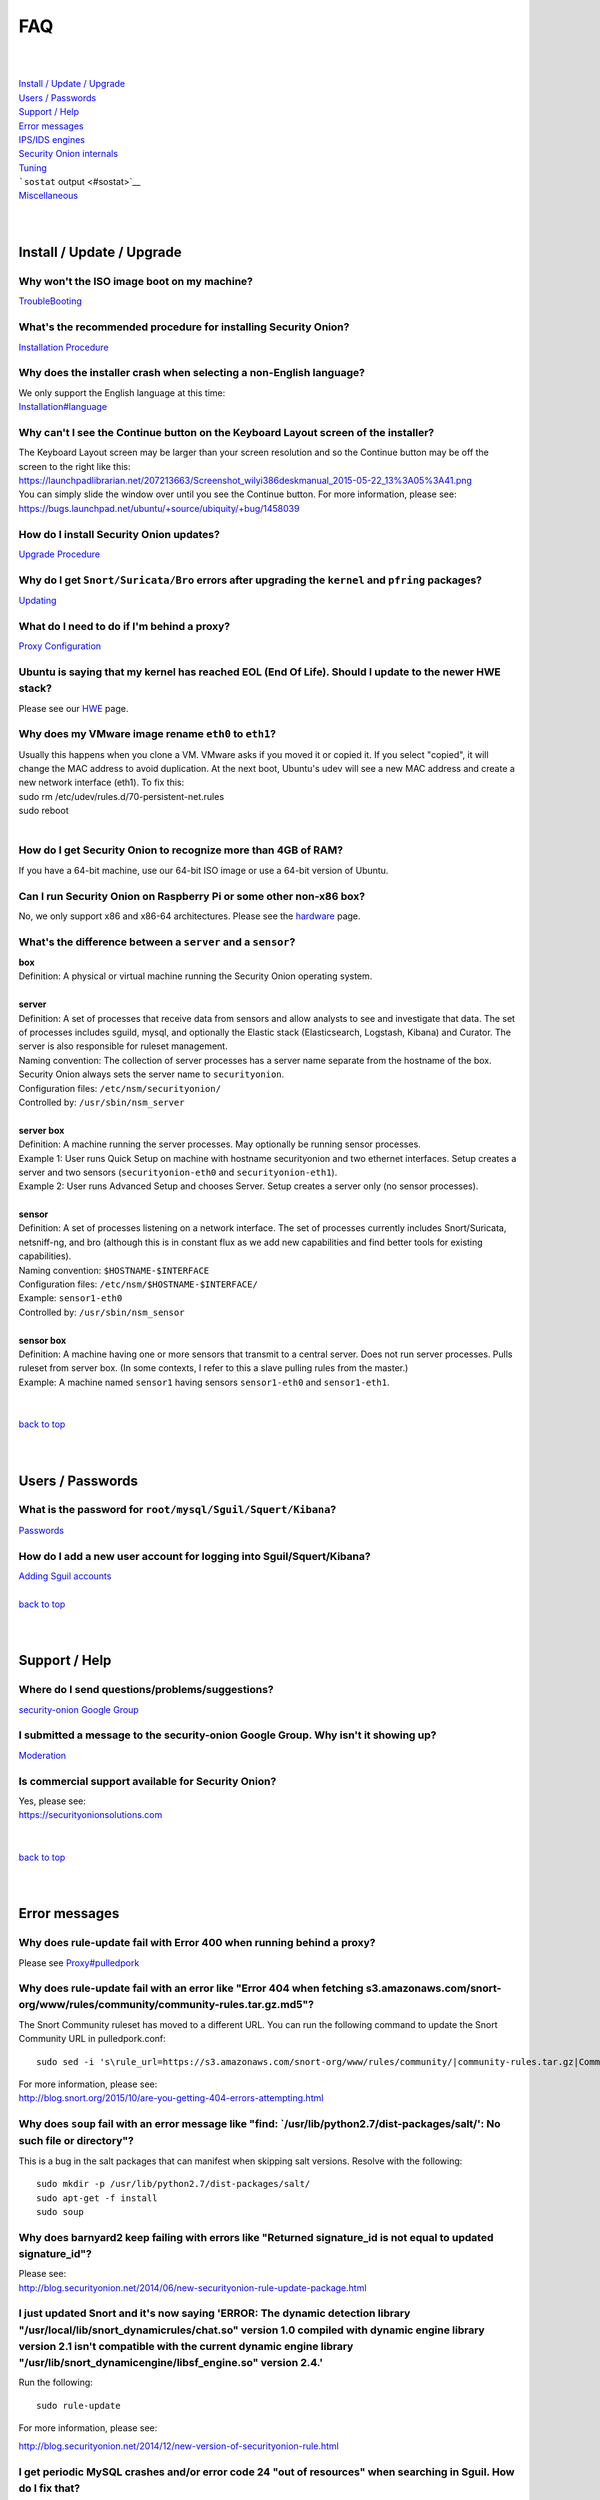 FAQ
===

| 
| 
| `Install / Update / Upgrade <#update>`__\ 
| `Users / Passwords <#passwords>`__\ 
| `Support / Help <#support>`__\ 
| `Error messages <#errors>`__\ 
| `IPS/IDS engines <#engines>`__\ 
| `Security Onion internals <#internals>`__\ 
| `Tuning <#tuning>`__\ 
| ```sostat`` output <#sostat>`__\ 
| `Miscellaneous <#miscellaneous>`__\ 
| 
| 

Install / Update / Upgrade
------------------------------

Why won't the ISO image boot on my machine?
~~~~~~~~~~~~~~~~~~~~~~~~~~~~~~~~~~~~~~~~~~~

`TroubleBooting <TroubleBooting>`__

What's the recommended procedure for installing Security Onion?
~~~~~~~~~~~~~~~~~~~~~~~~~~~~~~~~~~~~~~~~~~~~~~~~~~~~~~~~~~~~~~~

`Installation Procedure <Installation>`__

Why does the installer crash when selecting a non-English language?
~~~~~~~~~~~~~~~~~~~~~~~~~~~~~~~~~~~~~~~~~~~~~~~~~~~~~~~~~~~~~~~~~~~

| We only support the English language at this time:
| `<Installation#language>`__

Why can't I see the Continue button on the Keyboard Layout screen of the installer?
~~~~~~~~~~~~~~~~~~~~~~~~~~~~~~~~~~~~~~~~~~~~~~~~~~~~~~~~~~~~~~~~~~~~~~~~~~~~~~~~~~~

| The Keyboard Layout screen may be larger than your screen resolution
  and so the Continue button may be off the screen to the right like
  this:
| https://launchpadlibrarian.net/207213663/Screenshot_wilyi386deskmanual_2015-05-22_13%3A05%3A41.png
| You can simply slide the window over until you see the Continue
  button. For more information, please see:
| https://bugs.launchpad.net/ubuntu/+source/ubiquity/+bug/1458039

How do I install Security Onion updates?
~~~~~~~~~~~~~~~~~~~~~~~~~~~~~~~~~~~~~~~~

`Upgrade Procedure <Upgrade>`__

Why do I get ``Snort/Suricata/Bro`` errors after upgrading the ``kernel`` and ``pfring`` packages?
~~~~~~~~~~~~~~~~~~~~~~~~~~~~~~~~~~~~~~~~~~~~~~~~~~~~~~~~~~~~~~~~~~~~~~~~~~~~~~~~~~~~~~~~~~~~~~~~~~

`Updating <Upgrade>`__

What do I need to do if I'm behind a proxy?
~~~~~~~~~~~~~~~~~~~~~~~~~~~~~~~~~~~~~~~~~~~

`Proxy Configuration <Proxy>`__

Ubuntu is saying that my kernel has reached EOL (End Of Life). Should I update to the newer HWE stack?
~~~~~~~~~~~~~~~~~~~~~~~~~~~~~~~~~~~~~~~~~~~~~~~~~~~~~~~~~~~~~~~~~~~~~~~~~~~~~~~~~~~~~~~~~~~~~~~~~~~~~~

Please see our `HWE <HWE>`__ page.

Why does my VMware image rename ``eth0`` to ``eth1``?
~~~~~~~~~~~~~~~~~~~~~~~~~~~~~~~~~~~~~~~~~~~~~~~~~~~~~

| Usually this happens when you clone a VM. VMware asks if you moved it
  or copied it. If you select "copied", it will change the MAC address
  to avoid duplication. At the next boot, Ubuntu's udev will see a new
  MAC address and create a new network interface (eth1). To fix this:
| sudo rm /etc/udev/rules.d/70-persistent-net.rules
| sudo reboot
| 

How do I get Security Onion to recognize more than 4GB of RAM?
~~~~~~~~~~~~~~~~~~~~~~~~~~~~~~~~~~~~~~~~~~~~~~~~~~~~~~~~~~~~~~

If you have a 64-bit machine, use our 64-bit ISO image or use a 64-bit
version of Ubuntu.

Can I run Security Onion on Raspberry Pi or some other non-x86 box?
~~~~~~~~~~~~~~~~~~~~~~~~~~~~~~~~~~~~~~~~~~~~~~~~~~~~~~~~~~~~~~~~~~~

No, we only support x86 and x86-64 architectures. Please see the
`hardware <Hardware#32-bit-vs-64-bit>`__
page.

What's the difference between a ``server`` and a ``sensor``?
~~~~~~~~~~~~~~~~~~~~~~~~~~~~~~~~~~~~~~~~~~~~~~~~~~~~~~~~~~~~

| **box** 
| Definition: A physical or virtual machine running the Security Onion
  operating system.
| 
| **server** 
| Definition: A set of processes that receive data from sensors and
  allow analysts to see and investigate that data. The set of processes
  includes sguild, mysql, and optionally the Elastic stack
  (Elasticsearch, Logstash, Kibana) and Curator. The server is also
  responsible for ruleset management.
| Naming convention: The collection of server processes has a server
  name separate from the hostname of the box. Security Onion always sets
  the server name to ``securityonion``.
| Configuration files: ``/etc/nsm/securityonion/``\ 
| Controlled by: ``/usr/sbin/nsm_server`` 
| 
| **server box**\ 
| Definition: A machine running the server processes. May optionally be
  running sensor processes.
| Example 1: User runs Quick Setup on machine with hostname
  securityonion and two ethernet interfaces. Setup creates a server and
  two sensors (``securityonion-eth0`` and ``securityonion-eth1``).
| Example 2: User runs Advanced Setup and chooses Server. Setup creates
  a server only (no sensor processes).
| 
| **sensor**\ 
| Definition: A set of processes listening on a network interface. The
  set of processes currently includes Snort/Suricata, netsniff-ng, and
  bro (although this is in constant flux as we add new capabilities and
  find better tools for existing capabilities).
| Naming convention: ``$HOSTNAME-$INTERFACE``\ 
| Configuration files: ``/etc/nsm/$HOSTNAME-$INTERFACE/``\ 
| Example: ``sensor1-eth0``\ 
| Controlled by: ``/usr/sbin/nsm_sensor``\ 
| 
| **sensor box**\ 
| Definition: A machine having one or more sensors that transmit to a
  central server. Does not run server processes. Pulls ruleset from
  server box. (In some contexts, I refer to this a slave pulling rules
  from the master.)
| Example: A machine named ``sensor1`` having sensors ``sensor1-eth0``
  and ``sensor1-eth1``.
| 
| 
| `back to top <#top>`__
| 
| 

Users / Passwords
---------------------

What is the password for ``root/mysql/Sguil/Squert/Kibana``?
~~~~~~~~~~~~~~~~~~~~~~~~~~~~~~~~~~~~~~~~~~~~~~~~~~~~~~~~~~~~

`Passwords <Passwords>`__

How do I add a new user account for logging into Sguil/Squert/Kibana?
~~~~~~~~~~~~~~~~~~~~~~~~~~~~~~~~~~~~~~~~~~~~~~~~~~~~~~~~~~~~~~~~~~~~~

| `Adding Sguil accounts <Passwords#sguil>`__\ 
| 
| `back to top <#top>`__
| 
| 

Support / Help
------------------

Where do I send questions/problems/suggestions?
~~~~~~~~~~~~~~~~~~~~~~~~~~~~~~~~~~~~~~~~~~~~~~~

`security-onion Google Group <MailingLists>`__

I submitted a message to the security-onion Google Group. Why isn't it showing up?
~~~~~~~~~~~~~~~~~~~~~~~~~~~~~~~~~~~~~~~~~~~~~~~~~~~~~~~~~~~~~~~~~~~~~~~~~~~~~~~~~~

`Moderation <MailingLists#moderation>`__

Is commercial support available for Security Onion?
~~~~~~~~~~~~~~~~~~~~~~~~~~~~~~~~~~~~~~~~~~~~~~~~~~~

| Yes, please see:
| https://securityonionsolutions.com
| 
| 
| `back to top <#top>`__
| 
| 

Error messages
------------------

Why does rule-update fail with Error 400 when running behind a proxy?
~~~~~~~~~~~~~~~~~~~~~~~~~~~~~~~~~~~~~~~~~~~~~~~~~~~~~~~~~~~~~~~~~~~~~

Please see
`<Proxy#pulledpork>`__

Why does rule-update fail with an error like "Error 404 when fetching s3.amazonaws.com/snort-org/www/rules/community/community-rules.tar.gz.md5"?
~~~~~~~~~~~~~~~~~~~~~~~~~~~~~~~~~~~~~~~~~~~~~~~~~~~~~~~~~~~~~~~~~~~~~~~~~~~~~~~~~~~~~~~~~~~~~~~~~~~~~~~~~~~~~~~~~~~~~~~~~~~~~~~~~~~~~~~~~~~~~~~~~

The Snort Community ruleset has moved to a different URL. You can run
the following command to update the Snort Community URL in
pulledpork.conf:

::

    sudo sed -i 's\rule_url=https://s3.amazonaws.com/snort-org/www/rules/community/|community-rules.tar.gz|Community\rule_url=https://snort.org/downloads/community/|community-rules.tar.gz|Community\g' /etc/nsm/pulledpork/pulledpork.conf

| For more information, please see:
| http://blog.snort.org/2015/10/are-you-getting-404-errors-attempting.html

Why does ``soup`` fail with an error message like "find: \`/usr/lib/python2.7/dist-packages/salt/': No such file or directory"?
~~~~~~~~~~~~~~~~~~~~~~~~~~~~~~~~~~~~~~~~~~~~~~~~~~~~~~~~~~~~~~~~~~~~~~~~~~~~~~~~~~~~~~~~~~~~~~~~~~~~~~~~~~~~~~~~~~~~~~~~~~~~~~~

This is a bug in the salt packages that can manifest when skipping salt
versions. Resolve with the following:

::

    sudo mkdir -p /usr/lib/python2.7/dist-packages/salt/
    sudo apt-get -f install
    sudo soup

Why does barnyard2 keep failing with errors like "Returned signature\_id is not equal to updated signature\_id"?
~~~~~~~~~~~~~~~~~~~~~~~~~~~~~~~~~~~~~~~~~~~~~~~~~~~~~~~~~~~~~~~~~~~~~~~~~~~~~~~~~~~~~~~~~~~~~~~~~~~~~~~~~~~~~~~~

| Please see:
| http://blog.securityonion.net/2014/06/new-securityonion-rule-update-package.html

I just updated Snort and it's now saying 'ERROR: The dynamic detection library "/usr/local/lib/snort\_dynamicrules/chat.so" version 1.0 compiled with dynamic engine library version 2.1 isn't compatible with the current dynamic engine library "/usr/lib/snort\_dynamicengine/libsf\_engine.so" version 2.4.'
~~~~~~~~~~~~~~~~~~~~~~~~~~~~~~~~~~~~~~~~~~~~~~~~~~~~~~~~~~~~~~~~~~~~~~~~~~~~~~~~~~~~~~~~~~~~~~~~~~~~~~~~~~~~~~~~~~~~~~~~~~~~~~~~~~~~~~~~~~~~~~~~~~~~~~~~~~~~~~~~~~~~~~~~~~~~~~~~~~~~~~~~~~~~~~~~~~~~~~~~~~~~~~~~~~~~~~~~~~~~~~~~~~~~~~~~~~~~~~~~~~~~~~~~~~~~~~~~~~~~~~~~~~~~~~~~~~~~~~~~~~~~~~~~~~~~~~~~~~~~~~~~

Run the following:

::

    sudo rule-update

For more information, please see:

http://blog.securityonion.net/2014/12/new-version-of-securityonion-rule.html

I get periodic MySQL crashes and/or error code 24 "out of resources" when searching in Sguil. How do I fix that?
~~~~~~~~~~~~~~~~~~~~~~~~~~~~~~~~~~~~~~~~~~~~~~~~~~~~~~~~~~~~~~~~~~~~~~~~~~~~~~~~~~~~~~~~~~~~~~~~~~~~~~~~~~~~~~~~

| Recent versions of Setup should set MySQL's ``open-files-limit`` to
  90000 to avoid this problem:
| http://blog.securityonion.net/2014/02/new-securityonion-setup-package.html

| If you ran Setup before February 2014, you can set this manually as
  follows.
| 
| First, stop sguil and mysql:
| sudo so-sguild-stop
| sudo service mysql stop
| 
| Next, edit ``/etc/mysql/my.cnf`` and add the following in the
  ``mysqld`` section (please use hyphens not underscores):
| open-files-limit = 90000
| 
| Finally, start mysql and sguil:
| sudo service mysql start
| sudo so-sguild-start
| 
| For more information, please see:
| http://nsmwiki.org/Sguil\_FAQ#I.27m\_seeing\_error\_code\_24\_from\_MySQL.\_How\_do\_I\_fix\_that.3F

Barnyard2 is failing with an error like "ERROR: sguil: Expected Confirm 13324 and got: Failed to insert 13324: mysqlexec/db server: Duplicate entry '9-13324' for key 'PRIMARY'". How do I fix this?
~~~~~~~~~~~~~~~~~~~~~~~~~~~~~~~~~~~~~~~~~~~~~~~~~~~~~~~~~~~~~~~~~~~~~~~~~~~~~~~~~~~~~~~~~~~~~~~~~~~~~~~~~~~~~~~~~~~~~~~~~~~~~~~~~~~~~~~~~~~~~~~~~~~~~~~~~~~~~~~~~~~~~~~~~~~~~~~~~~~~~~~~~~~~~~~~~~~~

| Sometimes, just restarting Barnyard will clear this up:
| sudo so-barnyard-restart
| 

| Other times, restarting Sguild and then restarting Barnyard will clear
  it up:
| sudo so-sguild-restart
| sudo so-sensor-restart --only-barnyard2
| 

| If that doesn't work, then try also restarting mysql:
| sudo service mysql restart
| sudo so-sguild-restart
| sudo so-sensor-restart --only-barnyard2
| 

| If that still doesn't fix it, you may have to perform MySQL surgery on
  the database ``securityonion_db`` as described in the Sguil FAQ:
| http://nsmwiki.org/Sguil\_FAQ#Barnyard\_dies\_at\_startup.2C\_with\_.22Duplicate\_Entry.22\_error
| 

Why do I get the following error when starting Sguil?
~~~~~~~~~~~~~~~~~~~~~~~~~~~~~~~~~~~~~~~~~~~~~~~~~~~~~

.. raw:: html

   <pre><code>Application initialization failed: no display name and no $DISPLAY environment variable<br>
   ERROR: Cannot fine the Iwidgets extension.<br>
   The iwidgets package is part of the incr tcl extension and is<br>
   available as a port/package most systems.<br>
   See http://www.tcltk.com/iwidgets/ for more info.<br>
   </code></pre>

This is related to `this <#tclheldback>`__ question. See `tcl <tcl>`__.

Why does Snort segfault every day at 7:01 AM?
~~~~~~~~~~~~~~~~~~~~~~~~~~~~~~~~~~~~~~~~~~~~~

| 7:01 AM is the time of the daily PulledPork rules update. If you're
  running Snort with the Snort Subscriber (Talos) ruleset, this includes
  updating the SO rules. There is a known issue when running Snort with
  the Snort Subscriber (Talos) ruleset and updating the SO rules:
| https://groups.google.com/d/topic/pulledpork-users/1bQDkh3AhNs/discussion
| After updating the rules, Snort is restarted, and the segfault occurs
  in the OLD instance of Snort (not the NEW instance). Therefore, the
  segfault is merely a nuisance log entry and can safely be ignored.

Why does the pcap\_agent log show "Error: can't read logFile: no such variable"?
~~~~~~~~~~~~~~~~~~~~~~~~~~~~~~~~~~~~~~~~~~~~~~~~~~~~~~~~~~~~~~~~~~~~~~~~~~~~~~~~

This usually means that there is an unexpected file in the dailylogs
directory. Run the following:

::

    ls /nsm/sensor_data/*/dailylogs/

You should see a bunch of date stamped directories and you may see some
extraneous files. Remove any extraneous files and restart pcap\_agent:

::

    sudo so-pcap-agent-restart

I'm running the Security Onion 12.04.5 ISO image and Chromium crashes and/or displays a black screen.
~~~~~~~~~~~~~~~~~~~~~~~~~~~~~~~~~~~~~~~~~~~~~~~~~~~~~~~~~~~~~~~~~~~~~~~~~~~~~~~~~~~~~~~~~~~~~~~~~~~~~

This is a known issue with certain versions of VMware. You can either:

-  go into the VM configuration and disable 3D in the video adapter
   OR
-  upgrade the VM hardware level (may require upgrading to a new version
   of VMware)

Why does Bro log ``Failed to open GeoIP database`` and ``Fell back to GeoIP Country database``?
~~~~~~~~~~~~~~~~~~~~~~~~~~~~~~~~~~~~~~~~~~~~~~~~~~~~~~~~~~~~~~~~~~~~~~~~~~~~~~~~~~~~~~~~~~~~~~~

| The GeoIP CITY database is ``not free`` and thus we cannot include it
  in the distro. Bro fails to find it and falls back to the GeoIP
  COUNTRY database (which is free). As long as you are seeing some
  country codes in your conn.log, then everything should be fine. If you
  really need the CITY database, see this thread for some options:
| https://groups.google.com/d/topic/security-onion-testing/gtc-8ZTuCi4/discussion
| 

Why does soup tell me I need a Secure Boot key?
~~~~~~~~~~~~~~~~~~~~~~~~~~~~~~~~~~~~~~~~~~~~~~~

| `Secure Boot <Secure-Boot>`__
| 
| 
| `back to top <#top>`__
| 
| 

IPS/IDS engines
-------------------

I'm currently running ``Snort``. How do I switch to ``Suricata``?
~~~~~~~~~~~~~~~~~~~~~~~~~~~~~~~~~~~~~~~~~~~~~~~~~~~~~~~~~~~~~~~~~

| Please note that, if you're running the Snort Talos ruleset, Snort
  Shared Object rules will not load in Suricata. Most folks who choose
  the Suricata engine choose to run the Emerging Threats ruleset.
| sudo so-sensor-stop
| sudo sed -i 's\|ENGINE=snort\|ENGINE=suricata\|g'
  /etc/nsm/securityonion.conf
| sudo rule-update 
| sudo so-sensor-start
| 

I'm currently running ``Suricata``. How do I switch to ``Snort``?
~~~~~~~~~~~~~~~~~~~~~~~~~~~~~~~~~~~~~~~~~~~~~~~~~~~~~~~~~~~~~~~~~

.. raw:: html

   <pre><code>sudo so-sensor-stop<br>
   sudo sed -i 's|ENGINE=suricata|ENGINE=snort|g' /etc/nsm/securityonion.conf<br>
   sudo rule-update<br>
   sudo so-sensor-start<br>
   </code></pre>

Can Security Onion run in ``IPS`` mode?
~~~~~~~~~~~~~~~~~~~~~~~~~~~~~~~~~~~~~~~

| Running Security Onion as an IPS requires manual configuration and is
  ``not supported``.
| I talked about this on the `Packet
  Pushers <http://packetpushers.net/>`__ podcast:
| http://packetpushers.net/show-95-security-onion-with-doug-burks-or-why-ids-rules-and-ips-drools/
| 
| 
| `back to top <#top>`__
| 
| 

Security Onion internals
----------------------------

Where can I read more about the tools contained within Security Onion?
~~~~~~~~~~~~~~~~~~~~~~~~~~~~~~~~~~~~~~~~~~~~~~~~~~~~~~~~~~~~~~~~~~~~~~

`Tools <Tools>`__

What's the directory structure of ``/nsm``?
~~~~~~~~~~~~~~~~~~~~~~~~~~~~~~~~~~~~~~~~~~~

`/nsm Directory Structure <DirectoryStructure>`__

Why does Security Onion use ``UTC``?
~~~~~~~~~~~~~~~~~~~~~~~~~~~~~~~~~~~~

`UTC and Time Zones <TimeZones>`__

Why are the ``timestamps`` in Kibana not in UTC?
~~~~~~~~~~~~~~~~~~~~~~~~~~~~~~~~~~~~~~~~~~~~~~~~

`UTC and Time Zones <TimeZones>`__

Why is my disk filling up?
~~~~~~~~~~~~~~~~~~~~~~~~~~

Sguil uses netsniff-ng to record full packet captures to disk. These
pcaps are stored in ``nsm/sensor_data/$HOSTNAME-$INTERFACE/dailylogs/``.
``/etc/cron.d/sensor-clean`` is a cronjob that runs every minute that
should delete old pcaps when the disk reaches your defined disk usage
threshold (90% by default). It's important to properly size your disk
storage so that you avoid filling the disk to 100% between purges.

I just rebooted and it looks like the services aren't starting automatically.
~~~~~~~~~~~~~~~~~~~~~~~~~~~~~~~~~~~~~~~~~~~~~~~~~~~~~~~~~~~~~~~~~~~~~~~~~~~~~

``/etc/init/securityonion.conf`` waits 60 seconds after boot to ensure
network interfaces are fully initialized before starting services.

Why do apt-get and the Update Manager show ``tcl8.5 as held back``?
~~~~~~~~~~~~~~~~~~~~~~~~~~~~~~~~~~~~~~~~~~~~~~~~~~~~~~~~~~~~~~~~~~~

| `tcl <tcl>`__
| 
| 
| `back to top <#top>`__
| 
| 

Tuning
----------

What do I need to tune if I'm monitoring VLAN tagged traffic?
~~~~~~~~~~~~~~~~~~~~~~~~~~~~~~~~~~~~~~~~~~~~~~~~~~~~~~~~~~~~~

`VLAN Traffic <VLAN-Traffic>`__

How do I configure email for alerting and reporting?
~~~~~~~~~~~~~~~~~~~~~~~~~~~~~~~~~~~~~~~~~~~~~~~~~~~~

`Email <Email>`__

How do I configure a ``BPF`` for ``Snort/Suricata/Bro/netsniff-ng/prads``?
~~~~~~~~~~~~~~~~~~~~~~~~~~~~~~~~~~~~~~~~~~~~~~~~~~~~~~~~~~~~~~~~~~~~~~~~~~

`BPF <BPF>`__

How do I filter traffic?
~~~~~~~~~~~~~~~~~~~~~~~~

`BPF <BPF>`__

How do I exclude traffic?
~~~~~~~~~~~~~~~~~~~~~~~~~

`BPF <BPF>`__

What are the default firewall settings and how do I change them?
~~~~~~~~~~~~~~~~~~~~~~~~~~~~~~~~~~~~~~~~~~~~~~~~~~~~~~~~~~~~~~~~

`Firewall <Firewall>`__

What do I need to modify in order to have the log files stored on a different mount point?
~~~~~~~~~~~~~~~~~~~~~~~~~~~~~~~~~~~~~~~~~~~~~~~~~~~~~~~~~~~~~~~~~~~~~~~~~~~~~~~~~~~~~~~~~~

`Adding a New Disk for /nsm <NewDisk>`__

How do I disable the graphical ``Network Manager`` and configuring networking from the command line?
~~~~~~~~~~~~~~~~~~~~~~~~~~~~~~~~~~~~~~~~~~~~~~~~~~~~~~~~~~~~~~~~~~~~~~~~~~~~~~~~~~~~~~~~~~~~~~~~~~~~

`Network Configuration <NetworkConfiguration>`__

How do I enable/disable processes?
~~~~~~~~~~~~~~~~~~~~~~~~~~~~~~~~~~

`Disabling Processes <DisablingProcesses>`__

I disabled some Sguil agents but they still appear in Sguil's ``Agent Status`` tab.
~~~~~~~~~~~~~~~~~~~~~~~~~~~~~~~~~~~~~~~~~~~~~~~~~~~~~~~~~~~~~~~~~~~~~~~~~~~~~~~~~~~

`Disabling Processes <DisablingProcesses#Sguil_Agent>`__

What can I do to decrease the size of my ``securityonion_db`` (sguild) MySQL database?
~~~~~~~~~~~~~~~~~~~~~~~~~~~~~~~~~~~~~~~~~~~~~~~~~~~~~~~~~~~~~~~~~~~~~~~~~~~~~~~~~~~~~~

| You can lower the ``DAYSTOKEEP`` setting in
  ``/etc/nsm/securityonion.conf``.
| Also see ``UNCAT_MAX``:
| http://blog.securityonion.net/2015/01/new-version-of-sguil-db-purge-helps.html

How do I change the fonts in the Sguil client?
~~~~~~~~~~~~~~~~~~~~~~~~~~~~~~~~~~~~~~~~~~~~~~

In the Sguil client, click the ``File`` menu and then go to
``Change Font``. You can change both the Standard and Fixed fonts.

Can I be alerted when an interface stops receiving traffic?
~~~~~~~~~~~~~~~~~~~~~~~~~~~~~~~~~~~~~~~~~~~~~~~~~~~~~~~~~~~

`Interface stops receiving traffic <SensorStopsSeeingTraffic>`__

How do I boot Security Onion to text mode (CLI instead of GUI)?
~~~~~~~~~~~~~~~~~~~~~~~~~~~~~~~~~~~~~~~~~~~~~~~~~~~~~~~~~~~~~~~

In ``/etc/default/grub``, change this line:

::

    GRUB_CMDLINE_LINUX_DEFAULT="splash quiet"

to:

::

    GRUB_CMDLINE_LINUX_DEFAULT="text"

Then run:

::

    sudo update-grub

| For more information, please see:
| http://ubuntuforums.org/showthread.php?t=1690118

If you're doing a new installation, you can avoid this altogether by
installing our packages on top of Ubuntu Server (minimal installation,
no GUI) instead of using the Security Onion ISO image.

I'm running Security Onion in a VM and the screensaver is using lots of CPU. How do I change/disable the screensaver?
~~~~~~~~~~~~~~~~~~~~~~~~~~~~~~~~~~~~~~~~~~~~~~~~~~~~~~~~~~~~~~~~~~~~~~~~~~~~~~~~~~~~~~~~~~~~~~~~~~~~~~~~~~~~~~~~~~~~~

.. raw:: html

   <ol><li>Click Applications.<br>
   </li><li>Click Settings.<br>
   </li><li>Click Screensaver.<br>
   </li><li>Screensaver Preferences window appears.  Click the Mode dropdown and select "Disable Screen Saver" or "Blank Screen Only".<br>
   </li><li>Close the Screensaver Preferences window.<br></li></ol>

| `back to top <#top>`__
| 
| 

``sostat`` output
---------------------

What does it mean if ``sostat`` show a high number of ``Sguil Uncategorized Events``?
~~~~~~~~~~~~~~~~~~~~~~~~~~~~~~~~~~~~~~~~~~~~~~~~~~~~~~~~~~~~~~~~~~~~~~~~~~~~~~~~~~~~~

| ``Sguild`` has to load uncategorized events into memory when it starts
  and it won't accept connections until that's complete.
| You can either:

-  wait for sguild to start up (may take a LONG time), then log into
   Sguil, and ``F8`` LOTS of events
   OR
-  stop sguild

   ::

       sudo so-sguild-stop

   | and manually categorize events using ``mysql``\ 
   | (see
     http://taosecurity.blogspot.com/2013/02/recovering-from-suricata-gone-wild.html)
   | OR
   | lower your ``DAYSTOKEEP`` setting in
     ``/etc/nsm/securityonion.conf`` and run

   ::

       sudo sguil-db-purge

   To keep ``Uncategorized Events`` from getting too high, you should
   log into Sguil/Squert on a daily/weekly basis and categorize events.

| 
| `back to top <#top>`__
| 
| 

Miscellaneous
-----------------

Where can I find the version information for Security Onion?
~~~~~~~~~~~~~~~~~~~~~~~~~~~~~~~~~~~~~~~~~~~~~~~~~~~~~~~~~~~~

With regard to Security Onion 16.04, if the machine was built with the
Security Onion 16.04 ISO image, version information can be found in
``/etc/PinguyBuilder.conf``.

Where can I find interesting pcaps to replay?
~~~~~~~~~~~~~~~~~~~~~~~~~~~~~~~~~~~~~~~~~~~~~

`Pcaps <Pcaps>`__

Why is Security Onion connecting to an IP address on the Internet over port 123?
~~~~~~~~~~~~~~~~~~~~~~~~~~~~~~~~~~~~~~~~~~~~~~~~~~~~~~~~~~~~~~~~~~~~~~~~~~~~~~~~

`NTP <NTP>`__

Should I backup my Security Onion box?
~~~~~~~~~~~~~~~~~~~~~~~~~~~~~~~~~~~~~~

Network Security Monitoring as a whole is considered "best effort". It
is not a "mission critical" resource like a file server or web server.
Since we're dealing with "big data" (potentially terabytes of full
packet capture), backups would be prohibitively expensive. Most
organizations don't do any backups and instead just rebuild boxes when
necessary.

How can I add and test local rules?
~~~~~~~~~~~~~~~~~~~~~~~~~~~~~~~~~~~

`Adding local rules and testing them with scapy <AddingLocalRules>`__

Where can I get the source code?
~~~~~~~~~~~~~~~~~~~~~~~~~~~~~~~~

| You can download the full source code for any of our packages like
  this:
| apt-get source PACKAGE-NAME
| 
| where ``PACKAGE-NAME`` is usually something like
  ``securityonion-snort``. Here's a list of all of our packages:
| https://launchpad.net/~securityonion/+archive/stable

How can I remote control my Security Onion box?
~~~~~~~~~~~~~~~~~~~~~~~~~~~~~~~~~~~~~~~~~~~~~~~

| A few options:
| "ssh -X" - any program started in the SSH session will be displayed on
  your local desktop (requires a local X server)
| xrdp - sudo apt-get install xrdp - requires an rdp client
| You can use FreeNX but we don't recommend or support it

Why isn't Squert showing GeoIP data properly?
~~~~~~~~~~~~~~~~~~~~~~~~~~~~~~~~~~~~~~~~~~~~~

| If the Squert map is not showing the country for IPs, try running the
  following:
| sudo /usr/bin/php -e /var/www/so/squert/.inc/ip2c.php 0'/
| 

Why do I get segfaults when booting on VMware ESX?
~~~~~~~~~~~~~~~~~~~~~~~~~~~~~~~~~~~~~~~~~~~~~~~~~~

| This is a known issue with Ubuntu 10.04 and ESXi 4.1 and is unrelated
  to Security Onion. Please see:
| http://ubuntuforums.org/showthread.php?t=1674759
| https://bugs.launchpad.net/ubuntu/+source/linux/+bug/659422

How do I run ``ntopng`` on Security Onion?
~~~~~~~~~~~~~~~~~~~~~~~~~~~~~~~~~~~~~~~~~~

`Deploying NtopNG <DeployingNtopng>`__

How do I open rar files?
~~~~~~~~~~~~~~~~~~~~~~~~

We're not allowed to redistribute the unrar plugin, so you'll need to
install it manually:

::

    sudo apt-get update
    sudo apt-get install unrar

How do I perform "X" in Ubuntu?
~~~~~~~~~~~~~~~~~~~~~~~~~~~~~~~

| Security Onion is based on Ubuntu, but we don't provide community
  support for the Ubuntu OS itself. If you have questions about Ubuntu,
  you should check the Ubuntu website, forums, and Google.
| 
| 
| `back to top <#top>`__
|
